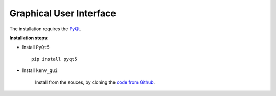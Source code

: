 Graphical User Interface
========================

The installation requires the `PyQt <https://wiki.python.org/moin/PyQt>`_.

**Installation steps**:

-  Install ``PyQt5``

   ::

       pip install pyqt5


-  Install ``kenv_gui``

    Install from the souces, by cloning the `code from Github <https://github.com/fuodorov/kenv/tree/master/gui>`_.
